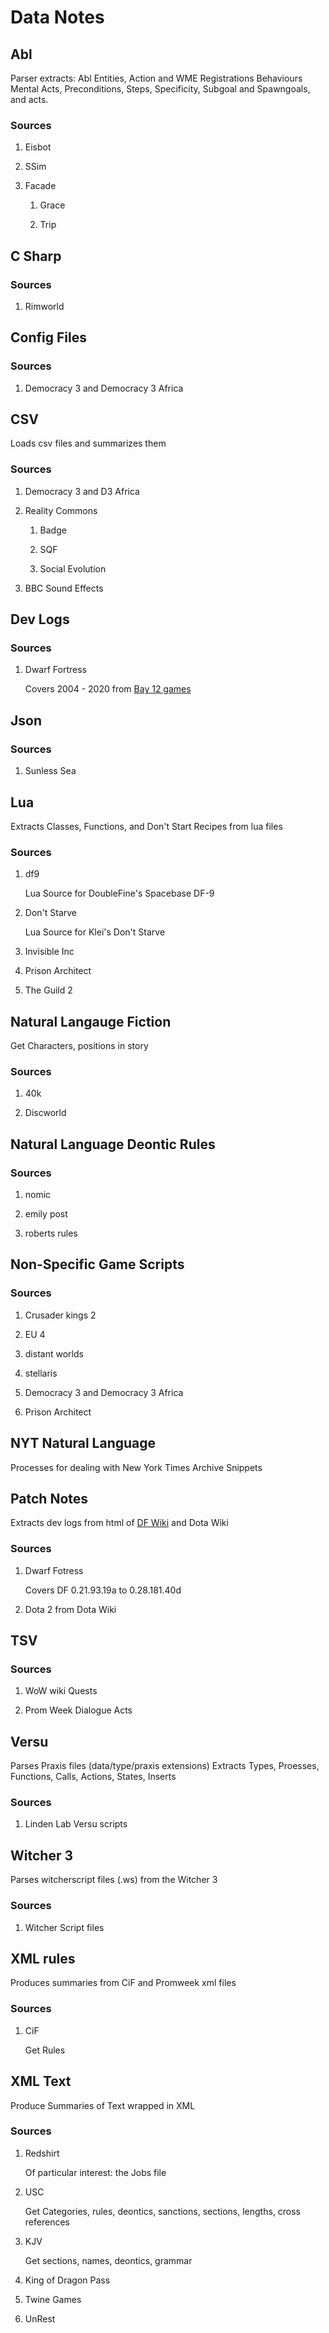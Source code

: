 * Data Notes
** Abl
   Parser extracts:
   Abl Entities,
   Action and WME Registrations
   Behaviours
   Mental Acts, Preconditions, Steps,
   Specificity, Subgoal and Spawngoals,
   and acts.
*** Sources
**** Eisbot
**** SSim
**** Facade
***** Grace
***** Trip
** C Sharp
*** Sources
**** Rimworld
** Config Files
*** Sources
**** Democracy 3 and Democracy 3 Africa
** CSV
   Loads csv files and summarizes them  
*** Sources
**** Democracy 3 and D3 Africa
**** Reality Commons
***** Badge
***** SQF
***** Social Evolution
**** BBC Sound Effects
** Dev Logs
*** Sources
**** Dwarf Fortress
     Covers 2004 - 2020 from [[http://www.bay12games.com/dwarves/index.html][Bay 12 games]]
** Json
*** Sources
**** Sunless Sea
** Lua
   Extracts Classes, Functions,
   and Don't Start Recipes from lua files
*** Sources
**** df9
     Lua Source for DoubleFine's Spacebase DF-9
**** Don't Starve 
     Lua Source for Klei's Don't Starve
**** Invisible Inc
**** Prison Architect
**** The Guild 2
** Natural Langauge Fiction
   Get Characters, positions in story
*** Sources
**** 40k
**** Discworld
** Natural Language Deontic Rules
   
*** Sources
**** nomic
**** emily post
**** roberts rules
** Non-Specific Game Scripts

*** Sources
**** Crusader kings 2
**** EU 4
**** distant worlds
**** stellaris
**** Democracy 3 and Democracy 3 Africa
**** Prison Architect
** NYT Natural Language
   Processes for dealing with New York Times Archive Snippets
** Patch Notes
   Extracts dev logs from html of [[https://dwarffortresswiki.org/][DF Wiki]] and Dota Wiki
*** Sources
**** Dwarf Fotress
     Covers DF 0.21.93.19a to 0.28.181.40d
**** Dota 2 from Dota Wiki
** TSV
*** Sources
**** WoW wiki Quests
**** Prom Week Dialogue Acts
** Versu
   Parses Praxis files (data/type/praxis extensions)
   Extracts Types, Proesses, Functions,
   Calls, Actions, States, Inserts
*** Sources
**** Linden Lab Versu scripts

** Witcher 3
   Parses witcherscript files (.ws) from the Witcher 3

*** Sources
**** Witcher Script files

** XML rules
   Produces summaries from CiF and Promweek xml files
*** Sources
**** CiF
     Get Rules
** XML Text
   Produce Summaries of Text wrapped in XML
*** Sources
**** Redshirt
     Of particular interest: the Jobs file
**** USC
     Get Categories, rules, deontics, sanctions,
     sections, lengths, cross references
**** KJV
     Get sections, names, deontics, grammar
**** King of Dragon Pass
**** Twine Games
**** UnRest
